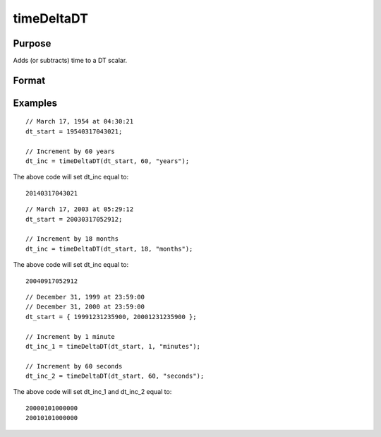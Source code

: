 
timeDeltaDT
==============================================

Purpose
----------------
Adds (or subtracts) time to a DT scalar.
		

Format
----------------
.. function:: timeDeltaDT(dt_start, inc,  unit)

    :param dt_start: containing 1 or more DT scalars.
    :type dt_start: NxK matrix

    :param inc: the number of units to increment dt_start.
    :type inc: Scalar

    :param unit: indicating the units for the increments in inc.
        
        
        Valid unit options:
        
        "years"
        "months"
        "days"
        "hours"
        "seconds"
    :type unit: String

    :returns: t_inc (*Scalar*), dt_start, increased by inc units.

Examples
----------------

::

    // March 17, 1954 at 04:30:21
    dt_start = 19540317043021;
    
    // Increment by 60 years
    dt_inc = timeDeltaDT(dt_start, 60, "years");

The above code will set dt_inc equal to:

::

    20140317043021

::

    // March 17, 2003 at 05:29:12
    dt_start = 20030317052912;
    
    // Increment by 18 months
    dt_inc = timeDeltaDT(dt_start, 18, "months");

The above code will set dt_inc equal to:

::

    20040917052912

::

    // December 31, 1999 at 23:59:00
    // December 31, 2000 at 23:59:00
    dt_start = { 19991231235900, 20001231235900 };
    
    // Increment by 1 minute
    dt_inc_1 = timeDeltaDT(dt_start, 1, "minutes");
    
    // Increment by 60 seconds
    dt_inc_2 = timeDeltaDT(dt_start, 60, "seconds");

The above code will set dt_inc_1 and dt_inc_2 equal to:

::

    20000101000000
    20010101000000

.. seealso:: Functions :func:`timeDeltaPosix`, :func:`seqadt`, :func:`seqaposix`, :func:`timediffPosix`, :func:`timediffDT`
